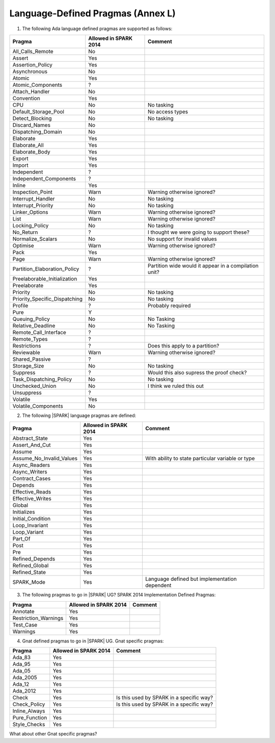 .. _language_defined_pragmas:

Language-Defined Pragmas (Annex L)
==================================

.. _tu-fe-language_defined_pragmas-01:

1. The following Ada language defined pragmas are supported as follows:

============================= ====================== ===============================================
Pragma                        Allowed in SPARK 2014  Comment
============================= ====================== ===============================================
All_Calls_Remote	      No
Assert             	      Yes
Assertion_Policy	      Yes
Asynchronous       	      No
Atomic          	      Yes
Atomic_Components  	      ?
Attach_Handler     	      No
Convention         	      Yes
CPU             	      No		     No tasking
Default_Storage_Pool   	      No		     No access types
Detect_Blocking	  	      No		     No tasking
Discard_Names 	  	      No
Dispatching_Domain 	      No
Elaborate          	      Yes
Elaborate_All      	      Yes
Elaborate_Body     	      Yes
Export             	      Yes
Import             	      Yes
Independent        	      ?
Independent_Components 	      ?
Inline             	      Yes
Inspection_Point   	      Warn		     Warning otherwise ignored?
Interrupt_Handler  	      No		     No tasking
Interrupt_Priority 	      No		     No tasking
Linker_Options     	      Warn             	     Warning otherwise ignored?
List               	      Warn             	     Warning otherwise ignored?
Locking_Policy    	      No		     No tasking
No_Return          	      ?             	     I thought we were going to support these?
Normalize_Scalars  	      No            	     No support for invalid values
Optimise           	      Warn             	     Warning otherwise ignored?
Pack              	      Yes
Page               	      Warn		     Warning otherwise ignored?
Partition_Elaboration_Policy  ?   		     Partition wide would it appear in a compilation unit?
Preelaborable_Initialization  Yes
Preelaborate       	      Yes
Priority  	  	      No		     No tasking
Priority_Specific_Dispatching No  		     No tasking
Profile            	      ?  	             Probably required
Pure               	      Y
Queuing_Policy 	 	      No		     No Tasking
Relative_Deadline  	      No		     No Tasking
Remote_Call_Interface 	      ?
Remote_Types 	 	      ?
Restrictions 	 	      ?			     Does this apply to a partition?
Reviewable         	      Warn	    	     Warning otherwise ignored?
Shared_Passive     	      ?
Storage_Size 	 	      No		     No tasking
Suppress           	      ?			     Would this also supress the proof check?
Task_Dispatching_Policy       No		     No tasking
Unchecked_Union	 	      No    		     I think we ruled this out
Unsuppress 	  	      ?
Volatile           	      Yes
Volatile_Components 	      No
============================= ====================== ===============================================


.. _tu-fe-language_defined_pragmas-02:

2. The following |SPARK| language pragmas are defined:

============================= ====================== =================================================
Pragma                        Allowed in SPARK 2014  Comment
============================= ====================== =================================================
Abstract_State	 	      Yes
Assert_And_Cut	 	      Yes
Assume		 	      Yes
Assume_No_Invalid_Values      Yes		     With ability to state particular variable or type
Async_Readers		      Yes
Async_Writers		      Yes
Contract_Cases     	      Yes
Depends		 	      Yes
Effective_Reads		      Yes
Effective_Writes	      Yes
Global		 	      Yes
Initializes	  	      Yes
Initial_Condition  	      Yes
Loop_Invariant	 	      Yes
Loop_Variant	  	      Yes
Part_Of			      Yes
Post		  	      Yes
Pre		  	      Yes
Refined_Depends    	      Yes
Refined_Global	 	      Yes
Refined_State 	 	      Yes
SPARK_Mode         	      Yes                    Language defined but implementation dependent
============================= ====================== =================================================

.. _tu-fe-language_defined_pragmas-03:

3. The following pragmas to go in |SPARK| UG?  SPARK 2014
   Implementation Defined Pragmas:

============================= ====================== =================================================
Pragma                        Allowed in SPARK 2014  Comment
============================= ====================== =================================================
Annotate		      Yes
Restriction_Warnings  	      Yes
Test_Case          	      Yes
Warnings           	      Yes
============================= ====================== =================================================

.. _tu-fe-language_defined_pragmas-04:

4. Gnat defined pragmas to go in |SPARK| UG.  Gnat specific pragmas:

============================= ====================== =================================================
Pragma                        Allowed in SPARK 2014  Comment
============================= ====================== =================================================
Ada_83			      Yes
Ada_95			      Yes
Ada_05			      Yes
Ada_2005		      Yes
Ada_12             	      Yes
Ada_2012           	      Yes
Check	 		      Yes		     Is this used by SPARK in a specific way?
Check_Policy 		      Yes		     Is this used by SPARK in a specific way?
Inline_Always      	      Yes
Pure_Function      	      Yes
Style_Checks      	      Yes
============================= ====================== =================================================


.. _etu-language_defined_pragmas:

What about other Gnat specific pragmas?

.. todo:: complete this section
